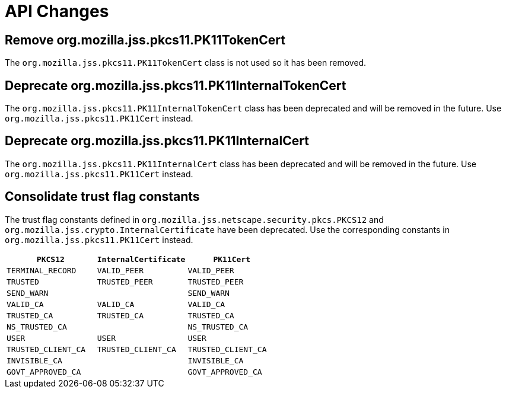 = API Changes =

== Remove org.mozilla.jss.pkcs11.PK11TokenCert ==

The `org.mozilla.jss.pkcs11.PK11TokenCert` class is not used so it has been removed.

== Deprecate org.mozilla.jss.pkcs11.PK11InternalTokenCert ==

The `org.mozilla.jss.pkcs11.PK11InternalTokenCert` class has been deprecated and will be removed in the future.
Use `org.mozilla.jss.pkcs11.PK11Cert` instead.

== Deprecate org.mozilla.jss.pkcs11.PK11InternalCert ==

The `org.mozilla.jss.pkcs11.PK11InternalCert` class has been deprecated and will be removed in the future.
Use `org.mozilla.jss.pkcs11.PK11Cert` instead.

== Consolidate trust flag constants ==

The trust flag constants defined in `org.mozilla.jss.netscape.security.pkcs.PKCS12` and `org.mozilla.jss.crypto.InternalCertificate` have been deprecated.
Use the corresponding constants in `org.mozilla.jss.pkcs11.PK11Cert` instead.

|===
| `PKCS12` | `InternalCertificate` | `PK11Cert`

| `TERMINAL_RECORD`
| `VALID_PEER`
| `VALID_PEER`

| `TRUSTED`
| `TRUSTED_PEER`
| `TRUSTED_PEER`

| `SEND_WARN`
|
| `SEND_WARN`

| `VALID_CA`
| `VALID_CA`
| `VALID_CA`

| `TRUSTED_CA`
| `TRUSTED_CA`
| `TRUSTED_CA`

| `NS_TRUSTED_CA`
|
| `NS_TRUSTED_CA`

| `USER`
| `USER`
| `USER`

| `TRUSTED_CLIENT_CA`
| `TRUSTED_CLIENT_CA`
| `TRUSTED_CLIENT_CA`

| `INVISIBLE_CA`
|
| `INVISIBLE_CA`

| `GOVT_APPROVED_CA`
|
| `GOVT_APPROVED_CA`
|===
